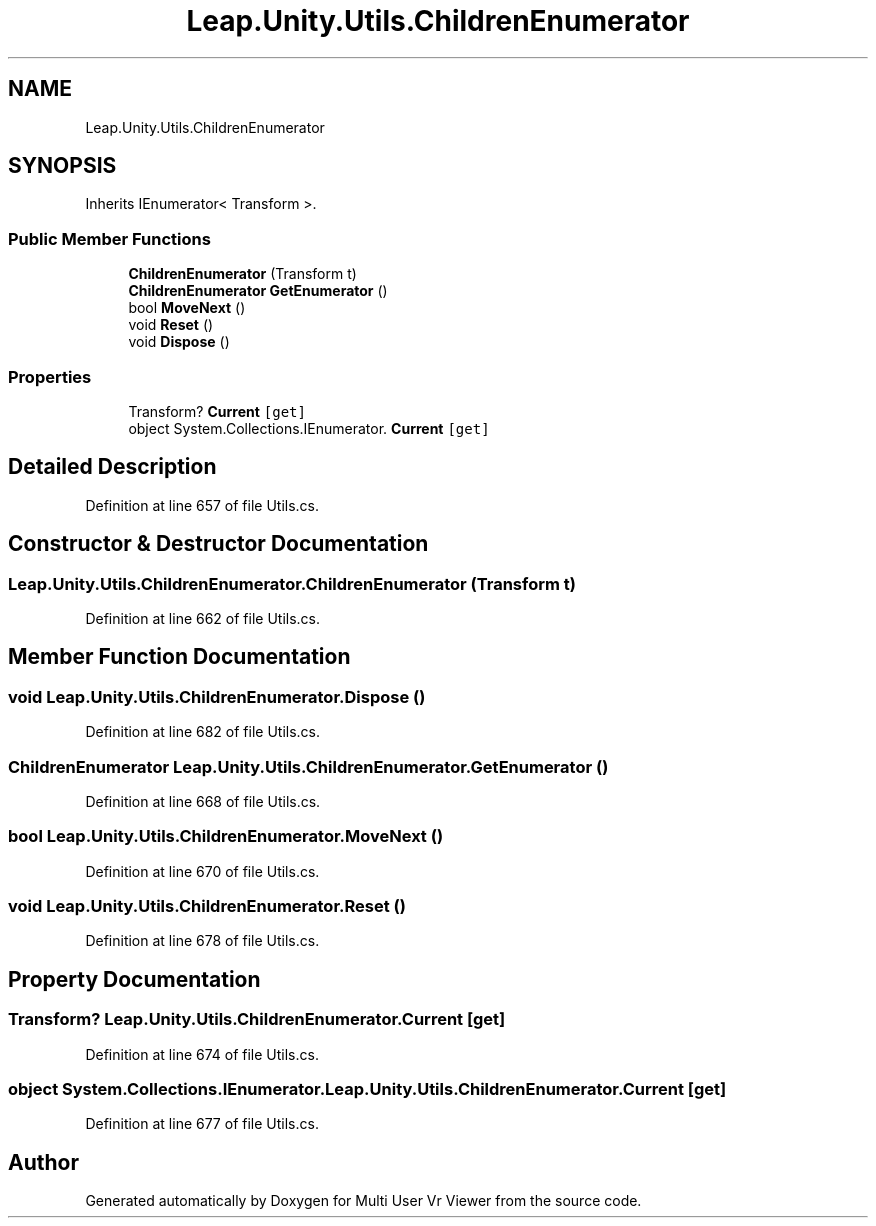 .TH "Leap.Unity.Utils.ChildrenEnumerator" 3 "Sat Jul 20 2019" "Version https://github.com/Saurabhbagh/Multi-User-VR-Viewer--10th-July/" "Multi User Vr Viewer" \" -*- nroff -*-
.ad l
.nh
.SH NAME
Leap.Unity.Utils.ChildrenEnumerator
.SH SYNOPSIS
.br
.PP
.PP
Inherits IEnumerator< Transform >\&.
.SS "Public Member Functions"

.in +1c
.ti -1c
.RI "\fBChildrenEnumerator\fP (Transform t)"
.br
.ti -1c
.RI "\fBChildrenEnumerator\fP \fBGetEnumerator\fP ()"
.br
.ti -1c
.RI "bool \fBMoveNext\fP ()"
.br
.ti -1c
.RI "void \fBReset\fP ()"
.br
.ti -1c
.RI "void \fBDispose\fP ()"
.br
.in -1c
.SS "Properties"

.in +1c
.ti -1c
.RI "Transform? \fBCurrent\fP\fC [get]\fP"
.br
.ti -1c
.RI "object System\&.Collections\&.IEnumerator\&. \fBCurrent\fP\fC [get]\fP"
.br
.in -1c
.SH "Detailed Description"
.PP 
Definition at line 657 of file Utils\&.cs\&.
.SH "Constructor & Destructor Documentation"
.PP 
.SS "Leap\&.Unity\&.Utils\&.ChildrenEnumerator\&.ChildrenEnumerator (Transform t)"

.PP
Definition at line 662 of file Utils\&.cs\&.
.SH "Member Function Documentation"
.PP 
.SS "void Leap\&.Unity\&.Utils\&.ChildrenEnumerator\&.Dispose ()"

.PP
Definition at line 682 of file Utils\&.cs\&.
.SS "\fBChildrenEnumerator\fP Leap\&.Unity\&.Utils\&.ChildrenEnumerator\&.GetEnumerator ()"

.PP
Definition at line 668 of file Utils\&.cs\&.
.SS "bool Leap\&.Unity\&.Utils\&.ChildrenEnumerator\&.MoveNext ()"

.PP
Definition at line 670 of file Utils\&.cs\&.
.SS "void Leap\&.Unity\&.Utils\&.ChildrenEnumerator\&.Reset ()"

.PP
Definition at line 678 of file Utils\&.cs\&.
.SH "Property Documentation"
.PP 
.SS "Transform? Leap\&.Unity\&.Utils\&.ChildrenEnumerator\&.Current\fC [get]\fP"

.PP
Definition at line 674 of file Utils\&.cs\&.
.SS "object System\&.Collections\&.IEnumerator\&. Leap\&.Unity\&.Utils\&.ChildrenEnumerator\&.Current\fC [get]\fP"

.PP
Definition at line 677 of file Utils\&.cs\&.

.SH "Author"
.PP 
Generated automatically by Doxygen for Multi User Vr Viewer from the source code\&.
